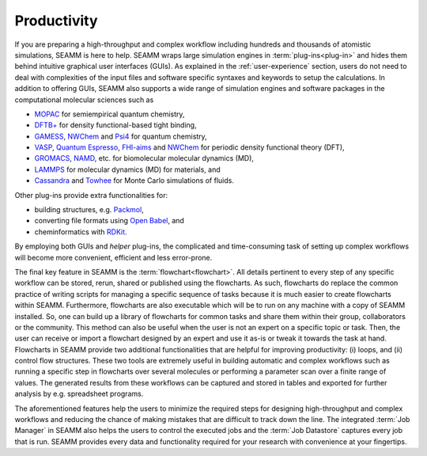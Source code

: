 .. _productivity:

************
Productivity
************

If you are preparing a high-throughput and complex workflow including hundreds and 
thousands of atomistic simulations, SEAMM is here to help. SEAMM wraps large simulation 
engines in :term:`plug-ins<plug-in>` and hides them behind intuitive graphical user interfaces
(GUIs). As explained in the :ref:`user-experience` section, users do not need to deal with 
complexities of the input files and software specific syntaxes and keywords to setup the
calculations. In addition to offering GUIs, SEAMM also supports a wide range of simulation 
engines and software packages in the computational molecular sciences such as

* `MOPAC`_ for semiempirical quantum chemistry,
* `DFTB+`_ for density functional-based tight binding,
* `GAMESS`_, `NWChem`_ and `Psi4`_ for quantum chemistry,
* `VASP`_, `Quantum Espresso`_, `FHI-aims`_ and `NWChem`_ for periodic density
  functional theory (DFT),
* `GROMACS`_, `NAMD`_, etc. for biomolecular molecular dynamics (MD),
* `LAMMPS`_ for molecular dynamics (MD) for materials, and
* `Cassandra`_ and `Towhee`_ for Monte Carlo simulations of fluids.

Other plug-ins provide extra functionalities for:

* building structures, e.g. `Packmol`_,
* converting file formats using `Open Babel`_, and
* cheminformatics with `RDKit`_.

By employing both GUIs and `helper` plug-ins, the complicated and time-consuming task of
setting up complex workflows will become more convenient, efficient and less error-prone.

The final key feature in SEAMM is the :term:`flowchart<flowchart>`. All details pertinent
to every step of any specific workflow can be stored, rerun, shared or published using
the flowcharts. As such, flowcharts do replace the common practice of writing scripts 
for managing a specific sequence of tasks because it is much easier to create flowcharts
within SEAMM. Furthermore, flowcharts are also executable which will be to run on any machine
with a copy of SEAMM installed. So, one can build up a library of flowcharts for common tasks
and share them within their group, collaborators or the community. This method can also be
useful when the user is not an expert on a specific topic or task. Then, the user can receive
or import a flowchart designed by an expert and use it as-is or tweak it towards the task at 
hand. Flowcharts in SEAMM provide two additional functionalities that are helpful for improving
productivity: (i) loops, and (ii) control flow structures. These two tools are extremely useful
in building automatic and complex workflows such as running a specific step in flowcharts 
over several molecules or performing a parameter scan over a finite range of values.
The generated results from these workflows can be captured and stored in tables and 
exported for further analysis by e.g. spreadsheet programs.

The aforementioned features help the users to minimize the required steps for designing
high-throughput and complex workflows and reducing the chance of making mistakes that 
are difficult to track down the line. The integrated :term:`Job Manager` in SEAMM also 
helps the users to control the executed jobs and the :term:`Job Datastore` captures 
every job that is run. SEAMM provides every data and functionality required for 
your research with convenience at your fingertips.

.. Links to software
.. _MOPAC: http://openmopac.net
.. _DFTB+: https://dftbplus.org
.. _GAMESS: https://www.msg.chem.iastate.edu/gamess
.. _NWChem: https://www.nwchem-sw.org
.. _Psi4: https://psicode.org
.. _VASP: https://www.vasp.at
.. _Quantum Espresso: https://www.quantum-espresso.org
.. _FHI-aims: https://fhi-aims.org
.. _GROMACS: https://www.gromacs.org
.. _NAMD: https://www.ks.uiuc.edu/Research/namd
.. _LAMMPS: https://www.lammps.org
.. _Cassandra: https://cassandra.nd.edu
.. _Towhee: http://towhee.sourceforge.net
.. _Packmol: http://leandro.iqm.unicamp.br/m3g/packmol/home.shtml
.. _Open Babel: https://openbabel.org/wiki/Main_Page
.. _RDKit: https://www.rdkit.org